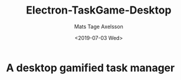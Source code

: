 #+options: ':nil *:t -:t ::t <:t H:3 \n:nil ^:t arch:headline author:t
#+options: broken-links:nil c:nil creator:nil d:(not "LOGBOOK") date:t e:t
#+options: email:nil f:t inline:t num:nil p:nil pri:nil prop:nil stat:t tags:t
#+options: tasks:t tex:t timestamp:t title:t toc:nil todo:nil |:t
#+title: Electron-TaskGame-Desktop
#+date: <2019-07-03 Wed>
#+author: Mats Tage Axelsson
#+email: matstage@mats-Ubuntu
#+language: en
#+select_tags: export
#+exclude_tags: noexport
#+creator: Emacs 26.1 (Org mode 9.2.3)
* A desktop gamified task manager 
* 
